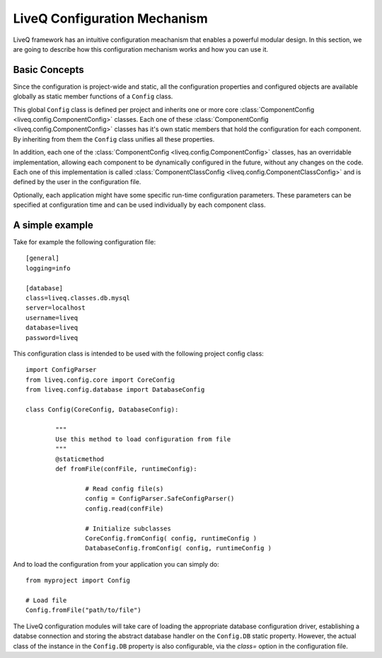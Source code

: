 
LiveQ Configuration Mechanism
=============================

LiveQ framework has an intuitive configuration meachanism that enables a powerful modular design. 
In this section, we are going to describe how this configuration mechanism works and how you can use it.

Basic Concepts
--------------

Since the configuration is project-wide and static, all the configuration properties and configured
objects are available globally as static member functions of a ``Config`` class.

This global ``Config`` class is defined per project and inherits one or more core :class:`ComponentConfig <liveq.config.ComponentConfig>` classes.
Each one of these :class:`ComponentConfig <liveq.config.ComponentConfig>` classes has it's own static members that hold the configuration for
each component. By inheriting from them the ``Config`` class unifies all these properties.

In addition, each one of the :class:`ComponentConfig <liveq.config.ComponentConfig>` classes, has an overridable implementation, allowing each component
to be dynamically configured in the future, without any changes on the code. Each one of this implementation is called
:class:`ComponentClassConfig <liveq.config.ComponentClassConfig>` and is defined by the user in the configuration file.

Optionally, each application might have some specific run-time configuration parameters. These parameters can be specified
at configuration time and can be used individually by each component class.

A simple example
----------------

Take for example the following configuration file::

	[general]
	logging=info

	[database]
	class=liveq.classes.db.mysql
	server=localhost
	username=liveq
	database=liveq
	password=liveq

This configuration class is intended to be used with the following project config class::

	import ConfigParser
	from liveq.config.core import CoreConfig
	from liveq.config.database import DatabaseConfig

	class Config(CoreConfig, DatabaseConfig):

		"""
		Use this method to load configuration from file
		"""
		@staticmethod
		def fromFile(confFile, runtimeConfig):

			# Read config file(s)
			config = ConfigParser.SafeConfigParser()
			config.read(confFile)

			# Initialize subclasses
			CoreConfig.fromConfig( config, runtimeConfig )
			DatabaseConfig.fromConfig( config, runtimeConfig )

And to load the configuration from your application you can simply do::

	from myproject import Config

	# Load file
	Config.fromFile("path/to/file")


The LiveQ configuration modules will take care of loading the appropriate database configuration
driver, establishing a databse connection and storing the abstract database handler on the ``Config.DB``
static property. However, the actual class of the instance in the ``Config.DB`` property is also configurable,
via the *class=* option in the configuration file.
